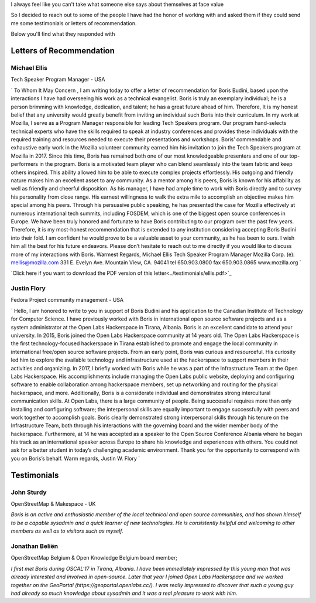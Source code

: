 I always feel like you can't take what someone else says about themselves at face value

So I decided to reach out to some of the people I have had the honor of working with and asked them if they could send me some testimonials or letters of recommendation.

Below you'll find what they responded with

Letters of Recommendation
~~~~~~~~~~~~~~~~~~~~~~~~~

Michael Ellis
-------------
Tech Speaker Program Manager - USA

`
To Whom It May Concern ,
I am writing today to offer a letter of recommendation for Boris Budini, based upon the
interactions I have had overseeing his work as a technical evangelist. Boris is truly an exemplary
individual; he is a person brimming with knowledge, dedication, and talent; he has a great future
ahead of him. Therefore, It is my honest belief that any university would greatly benefit from
inviting an individual such Boris into their curriculum.
In my work at Mozilla, I serve as a Program Manager responsible for leading Tech Speakers
program. Our program hand-selects technical experts who have the skills required to speak at
industry conferences and provides these individuals with the required training and resources
needed to execute their presentations and workshops. Boris’ commendable and exhaustive early
work in the Mozilla volunteer community earned him his invitation to join the Tech Speakers
program at Mozilla in 2017. Since this time, Boris has remained both one of our most
knowledgeable presenters and one of our top-performers in the program.
Boris is a motivated team player who can blend seamlessly into the team fabric and keep others
inspired. This ability allowed him to be able to execute complex projects effortlessly. His outgoing
and friendly nature makes him an excellent asset to any community. As a mentor among his
peers, Boris is known for his affability as well as friendly and cheerful disposition.
As his manager, I have had ample time to work with Boris directly and to survey his personality
from close range. His earnest willingness to walk the extra mile to accomplish an objective makes
him special among his peers. Through his persuasive public speaking, he has presented the
case for Mozilla effectively at numerous international tech summits, including FOSDEM, which is
one of the biggest open source conferences in Europe. We have been truly honored and
fortunate to have Boris contributing to our program over the past few years.
Therefore, it is my most-honest recommendation that is extended to any institution considering
accepting Boris Budini into their fold. I am confident he would prove to be a valuable asset to
your community, as he has been to ours. I wish him all the best for his future endeavors.
Please don’t hesitate to reach out to me directly if you would like to discuss more of my
interactions with Boris.
Warmest Regards,
Michael Ellis
Tech Speaker Program Manager
Mozilla Corp.
(e): mellis@mozilla.com
331 E. Evelyn Ave. Mountain View, CA. 94041 tel 650.903.0800 fax 650.903.0865 www.mozilla.org
`

`Click here if you want to download the PDF version of this letter<../testimonials/ellis.pdf>`_

Justin Flory
------------
Fedora Project community management - USA

`
Hello,
I am honored to write to you in support of Boris Budini and his application to the
Canadian Institute of Technology for Computer Science. I have previously worked with
Boris in international open source software projects and as a system administrator at the
Open Labs Hackerspace in Tirana, Albania.
Boris is an excellent candidate to attend your university. In 2015, Boris joined the
Open Labs Hackerspace community at 14 years old. The Open Labs Hackerspace is the
first technology-focused hackerspace in Tirana established to promote and engage the
local community in international free/open source software projects. From an early
point, Boris was curious and resourceful. His curiosity led him to explore the available
technology and infrastructure used at the hackerspace to support members in their
activities and organizing. In 2017, I briefly worked with Boris while he was a part of the
Infrastructure Team at the Open Labs Hackerspace. His accomplishments include
managing the Open Labs public website, deploying and configuring software to enable
collaboration among hackerspace members, set up networking and routing for the
physical hackerspace, and more.
Additionally, Boris is a considerate individual and demonstrates strong
intercultural communication skills. At Open Labs, there is a large community of people.
Being successful requires more than only installing and configuring software; the
interpersonal skills are equally important to engage successfully with peers and work
together to accomplish goals. Boris clearly demonstrated strong interpersonal skills
through his tenure on the Infrastructure Team, both through his interactions with the
governing board and the wider member body of the hackerspace. Furthermore, at 14 he
was accepted as a speaker to the Open Source Conference Albania where he began his
track as an international speaker across Europe to share his knowledge and experiences
with others.
You could not ask for a better student in today’s challenging academic
environment. Thank you for the opportunity to correspond with you on Boris’s behalf.
Warm regards,
Justin W. Flory
`

Testimonials
~~~~~~~~~~~~

John Sturdy
-----------
OpenStreetMap & Makespace - UK

`Boris is an active and enthusiastic member of the local technical and open source communities, and has shown himself to be a capable sysadmin and a quick learner of new technologies. He is consistently helpful and welcoming to other members as well as to visitors such as myself.`

Jonathan Beliën
---------------
OpenStreetMap Belgium  & Open Knowledge Belgium board member;

`I first met Boris during OSCAL'17 in Tirana, Albania. I have been immediately impressed by this young man that was already interested and involved in open-source. Later that year I joined Open Labs Hackerspace and we worked together on the GeoPortal (https://geoportal.openlabs.cc/). I was really impressed to discover that such a young guy had already so much knowledge about sysadmin and it was a real pleasure to work with him.`
